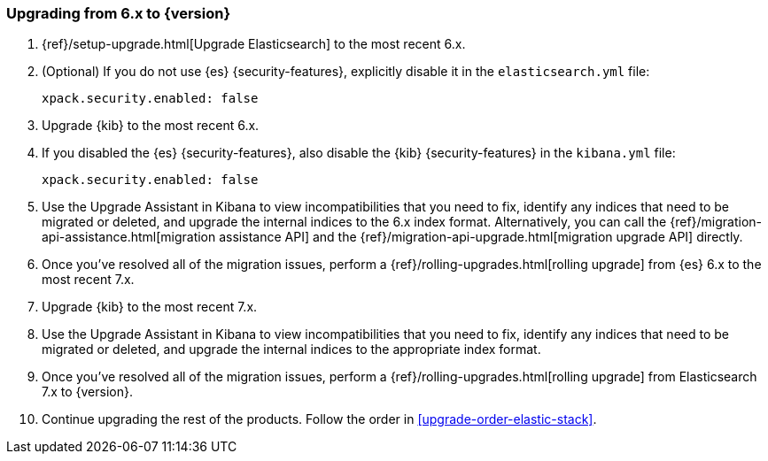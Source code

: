[[upgrading-elastic-stack-6.x]]
=== Upgrading from 6.x to {version}

. {ref}/setup-upgrade.html[Upgrade Elasticsearch] to the most recent 6.x.

. (Optional) If you do not use {es} {security-features}, explicitly disable it
in the `elasticsearch.yml` file:
+
[source,yaml]
----------------------------------------------------------
xpack.security.enabled: false
----------------------------------------------------------

. Upgrade {kib} to the most recent 6.x.

. If you disabled the {es} {security-features}, also disable the {kib}
{security-features} in the `kibana.yml` file:
+
[source,yaml]
----------------------------------------------------------
xpack.security.enabled: false
----------------------------------------------------------

. Use the Upgrade Assistant in Kibana to view incompatibilities that you need to
fix, identify any indices that need to be migrated or deleted, and upgrade the
internal indices to the 6.x index format. Alternatively, you can call the
{ref}/migration-api-assistance.html[migration assistance API] and the
{ref}/migration-api-upgrade.html[migration upgrade API] directly.

. Once you've resolved all of the migration issues, perform a
{ref}/rolling-upgrades.html[rolling upgrade] from {es} 6.x to the most recent
7.x.

. Upgrade {kib} to the most recent 7.x.

. Use the Upgrade Assistant in Kibana to view incompatibilities that you need to
fix, identify any indices that need to be migrated or deleted, and upgrade the
internal indices to the appropriate index format.

. Once you've resolved all of the migration issues, perform
a {ref}/rolling-upgrades.html[rolling upgrade] from Elasticsearch 7.x to
{version}.

. Continue upgrading the rest of the products. Follow the order in
<<upgrade-order-elastic-stack>>.
